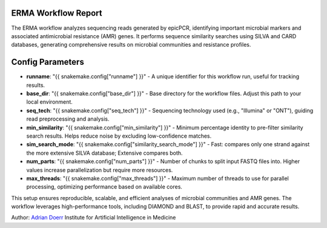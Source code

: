 ERMA Workflow Report
====================

The ERMA workflow analyzes sequencing reads generated by epicPCR, identifying important microbial markers and associated antimicrobial resistance (AMR) genes. It performs sequence similarity searches using SILVA and CARD databases, generating comprehensive results on microbial communities and resistance profiles.

Config Parameters
=====================

- **runname**: "{{ snakemake.config["runname"] }}" - A unique identifier for this workflow run, useful for tracking results.  
- **base_dir**: "{{ snakemake.config["base_dir"] }}" - Base directory for the workflow files. Adjust this path to your local environment.  
- **seq_tech**: "{{ snakemake.config["seq_tech"] }}" - Sequencing technology used (e.g., "Illumina" or "ONT"), guiding read preprocessing and analysis.  
- **min_similarity**: "{{ snakemake.config["min_similarity"] }}" - Minimum percentage identity to pre-filter similarity search results. Helps reduce noise by excluding low-confidence matches.  
- **sim_search_mode**: "{{ snakemake.config["similarity_search_mode"] }}" - Fast: compares only one strand against the more extensive SILVA database; Extensive compares both.
- **num_parts**: "{{ snakemake.config["num_parts"] }}" - Number of chunks to split input FASTQ files into. Higher values increase parallelization but require more resources.  
- **max_threads**: "{{ snakemake.config["max_threads"] }}" - Maximum number of threads to use for parallel processing, optimizing performance based on available cores.  

This setup ensures reproducible, scalable, and efficient analyses of microbial communities and AMR genes. The workflow leverages high-performance tools, including DIAMOND and BLAST, to provide rapid and accurate results.

Author: 
`Adrian Doerr <Adrian.Doerr@uk-essen.de>`_
Institute for Artificial Intelligence in Medicine